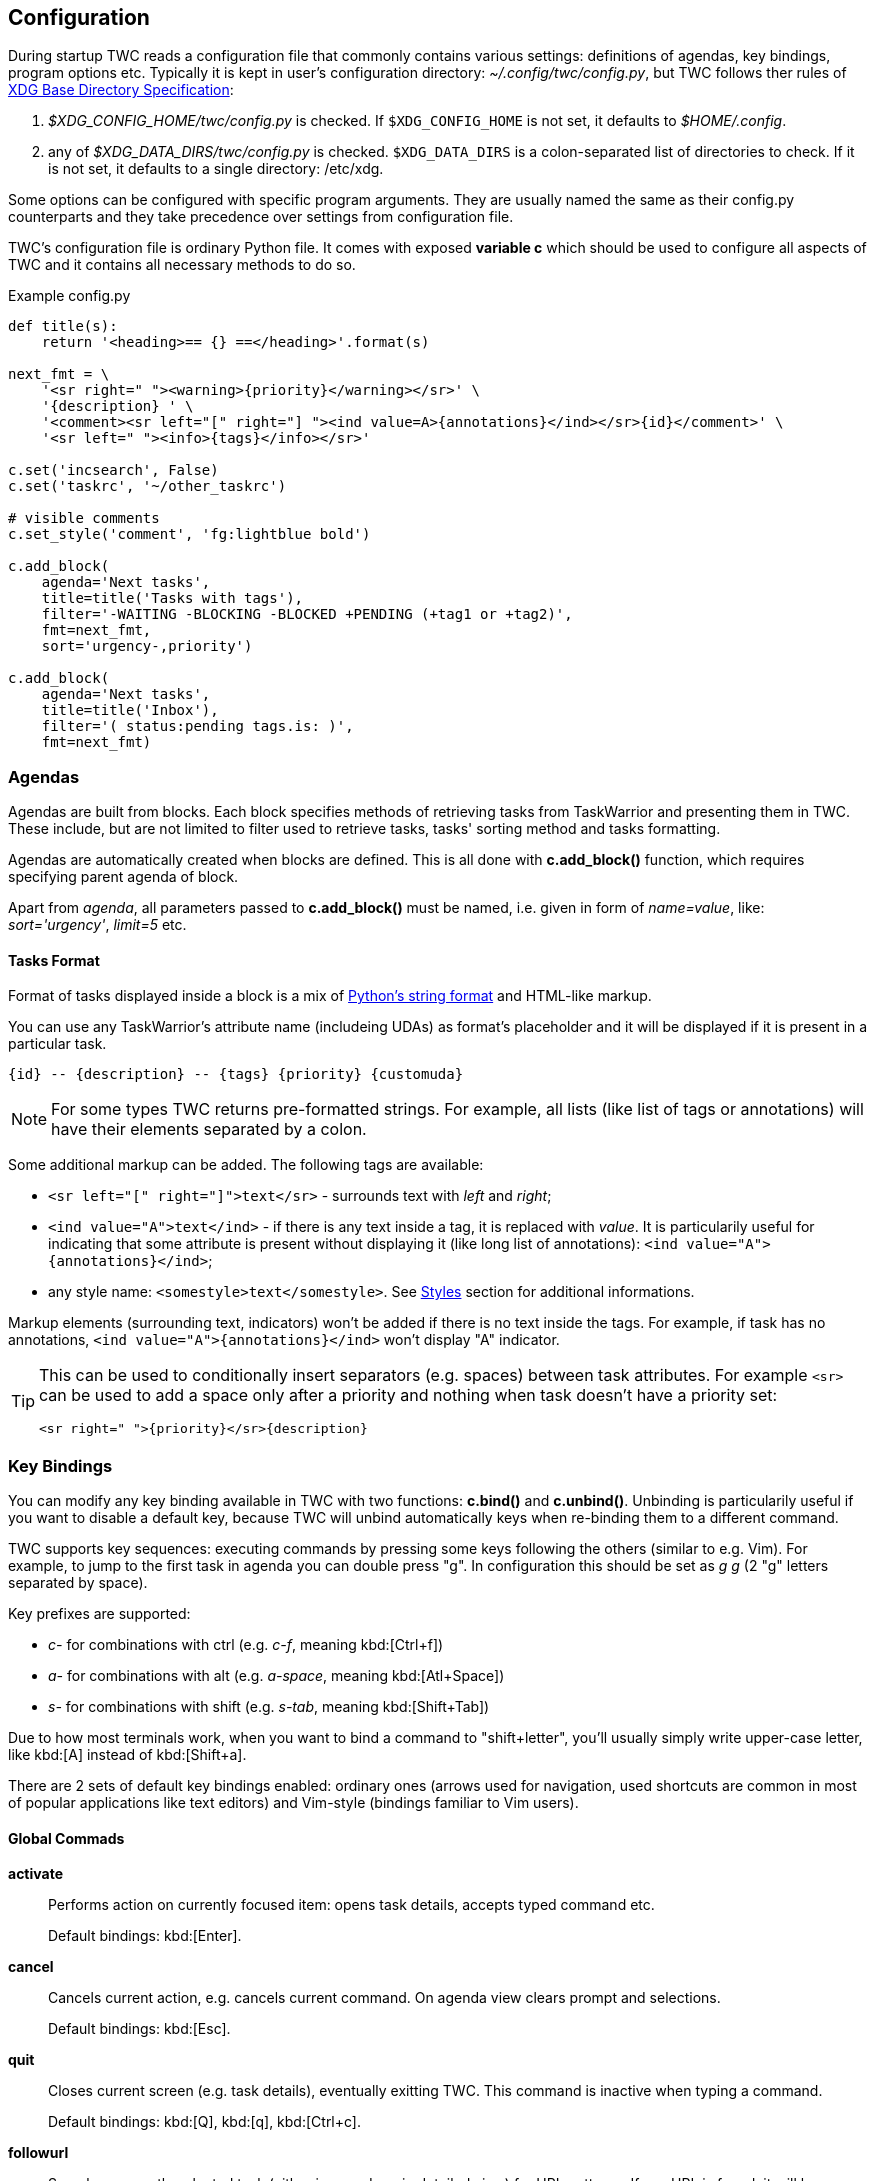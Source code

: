 // tag::manpage[]
:formatspec: https://docs.python.org/3/library/string.html#formatspec
:basedir-url: https://specifications.freedesktop.org/basedir-spec/basedir-spec-latest.html
// end::manpage[]

[[config]]
== Configuration

// tag::manpage[]
During startup TWC reads a configuration file that commonly contains various
settings: definitions of agendas, key bindings, program options etc. Typically
it is kept in user's configuration directory: _~/.config/twc/config.py_, but
TWC follows ther rules of {basedir-url}[XDG Base Directory Specification]:

1. _$XDG_CONFIG_HOME/twc/config.py_ is checked. If `$XDG_CONFIG_HOME` is not
   set, it defaults to _$HOME/.config_.
2. any of _$XDG_DATA_DIRS/twc/config.py_ is checked. `$XDG_DATA_DIRS` is a
   colon-separated list of directories to check. If it is not set, it defaults
   to a single directory: /etc/xdg.

Some options can be configured with specific program arguments. They are
usually named the same as their config.py counterparts and they take precedence
over settings from configuration file.

TWC's configuration file is ordinary Python file. It comes with exposed
*variable c* which should be used to configure all aspects of TWC and it
contains all necessary methods to do so.

// end::manpage[]

.Example config.py
[source,python]
----
def title(s):
    return '<heading>== {} ==</heading>'.format(s)

next_fmt = \
    '<sr right=" "><warning>{priority}</warning></sr>' \
    '{description} ' \
    '<comment><sr left="[" right="] "><ind value=A>{annotations}</ind></sr>{id}</comment>' \
    '<sr left=" "><info>{tags}</info></sr>'

c.set('incsearch', False)
c.set('taskrc', '~/other_taskrc')

# visible comments
c.set_style('comment', 'fg:lightblue bold')

c.add_block(
    agenda='Next tasks',
    title=title('Tasks with tags'),
    filter='-WAITING -BLOCKING -BLOCKED +PENDING (+tag1 or +tag2)',
    fmt=next_fmt,
    sort='urgency-,priority')

c.add_block(
    agenda='Next tasks',
    title=title('Inbox'),
    filter='( status:pending tags.is: )',
    fmt=next_fmt)
----

// tag::manpage[]

[[config-agendas]]
=== Agendas
Agendas are built from blocks. Each block specifies methods of retrieving tasks
from TaskWarrior and presenting them in TWC. These include, but are not limited
to filter used to retrieve tasks, tasks' sorting method and tasks formatting.

Agendas are automatically created when blocks are defined. This is all done
with *c.add_block()* function, which requires specifying parent agenda of block.

Apart from _agenda_, all parameters passed to *c.add_block()* must be named,
i.e.  given in form of _name=value_, like: _sort='urgency'_, _limit=5_ etc.

[[config-tasks-format]]
==== Tasks Format

Format of tasks displayed inside a block is a mix of {formatspec}[Python's
string format] and HTML-like markup.

You can use any TaskWarrior's attribute name (includeing UDAs) as
format's placeholder and it will be displayed if it is present in a particular
task.

----
{id} -- {description} -- {tags} {priority} {customuda}
----

[NOTE]
For some types TWC returns pre-formatted strings. For example, all lists (like
list of tags or annotations) will have their elements separated by a colon.

Some additional markup can be added. The following tags are available:

- `<sr left="[" right="]">text</sr>` - surrounds text with _left_ and _right_;
- `<ind value="A">text</ind>` - if there is any text inside a tag, it is
  replaced with _value_. It is particularily useful for indicating that some
  attribute is present without displaying it (like long list of annotations):
  `<ind value="A">{annotations}</ind>`;
- any style name: `<somestyle>text</somestyle>`. See <<styles>> section for
  additional informations.

Markup elements (surrounding text, indicators) won't be added if there is no
text inside the tags. For example, if task has no annotations, `<ind
value="A">{annotations}</ind>` won't display "A" indicator.

[TIP]
====
This can be used to conditionally insert separators (e.g. spaces) between task
attributes. For example `<sr>` can be used to add a space only after a priority
and nothing when task doesn't have a priority set:

----
<sr right=" ">{priority}</sr>{description}
----
====

[[key-bindings]]
=== Key Bindings

You can modify any key binding available in TWC with two functions: *c.bind()*
and *c.unbind()*. Unbinding is particularily useful if you want to disable a
default key, because TWC will unbind automatically keys when re-binding them to
a different command.

TWC supports key sequences: executing commands by pressing some keys following
the others (similar to e.g. Vim). For example, to jump to the first task in
agenda you can double press "g". In configuration this should be set as _g g_
(2 "g" letters separated by space).

Key prefixes are supported:

- _c-_ for combinations with ctrl (e.g. _c-f_, meaning kbd:[Ctrl+f])
- _a-_ for combinations with alt (e.g. _a-space_, meaning kbd:[Atl+Space])
- _s-_ for combinations with shift (e.g. _s-tab_, meaning kbd:[Shift+Tab])

Due to how most terminals work, when you want to bind a command to
"shift+letter", you'll usually simply write upper-case letter, like kbd:[A]
instead of kbd:[Shift+a].

There are 2 sets of default key bindings enabled: ordinary ones (arrows used
for navigation, used shortcuts are common in most of popular applications like
text editors) and Vim-style (bindings familiar to Vim users).

==== Global Commads
*activate*::
Performs action on currently focused item:  opens task details, accepts typed
command etc.
+
Default bindings: kbd:[Enter].

*cancel*::
Cancels current action, e.g. cancels current command. On agenda view clears
prompt and selections.
+
Default bindings: kbd:[Esc].

*quit*::
Closes current screen (e.g. task details), eventually exitting TWC. This
command is inactive when typing a command. 
+
Default bindings: kbd:[Q], kbd:[q], kbd:[Ctrl+c].

*followurl*::
Searches currently selected task (either in agenda or in detailed view) for URL
patterns. If any URL is found, it will be opened in a browser configured in
user's operating system. If more than one URLs are found, opens a new window
which allows selecting which URLs should be opened.
+
Default bindings: kbd:[f].

==== Navigation

*scroll.down*::
Scrolls down current view, e.g. by selecting next task on agenda view or
scrolling a screen on task details view.
+
Default bindings: kbd:[Down], kbd:[j].

*scroll.up*::
Same as scroll.down, but backwards.
+
Default bindings: kbd:[Up], kbd:[k].

*scroll.nextsection*::
Jumps to the beginning of next visual section, e.g. next block in current
agenda. 
+
Default bindings: kbd:[Page Down], kbd:[\]].

*scroll.prevsection*::
Jumps to the beginning of previous visual section, e.g. block in current agenda. 
+
Default bindings: kbd:[Page Up], kbd:[[].

*scroll.begin*::
Jumps to the first task in current agenda. 
+
Default bindings: kbd:[Home], kbd:[gg].

*scroll.end*::
Jumps to the last task in current agenda. 
+
Default bindings: kbd:[End], kbd:[G].

*tab.next*::
Opens next agenda (the one to the right). 
+
Default bindings: kbd:[Tab].

*tab.prev*::
Opens previous agenda (the one to the left). 
+
Default bindings: kbd:[Shift+Tab].

*search*::
Starts new search of tasks in current agenda. 
+
Default bindings: kbd:[Ctrl+f], kbd:[/].

*search.forward*::
Finds next occurence of currently searched term. Defa
+
ult bindings: kbd:[n].

*search.backward*::
Finds previous occurence of currently searched term. 
+
Default bindings: kbd:[N].

==== Task Commands

*task.add*::
Opens a command line which accepts a new task's description and parameters.
They will be directly passed to TaskWarrior, so its syntax can be used, e.g.
+
----
> Task description +tag due:someday
----
+
You can use tab- and auto-completion. Press kbd:[Tab] to see a list of
completions available. 
+
Default bindings: kbd:[a].

*task.add.subtask*::
Adds a new task the same way as *task.add*, but additionally sets a dependency
to it in a currently highlighted task. Tasks added this way are considered
sub-tasks and task which depend on them are their parents.
+
Default bindings: kbd:[t].

*task.modify*::
Opens a command line which accepts a modification command:
+
----
> -tag1 -tag2 due:
----
+
Tab- and auto-completion are available. 
+
Default bindings: kbd:[m].

*task.edit*::
Runs _task edit_ which edits task in a text editor. This is not the recommended
method of modifying tasks, but is provided for exceptional circumstances.
+
Default bindings: kbd:[e].

*task.annotate*::
Opens a command line which accepts a new annotation which will be added to
currently focused task. 
+
Default bindings: kbd:[A].

*task.denotate*::
Opens a command line which accepts any of existing annotations. Typed
annotation will be removed. Annotation must be typed exactly the same as it's
present inside task. Tab- and auto completion are available: they will complete
full annotations. 
+
Default bindings: kbd:[D].

*task.toggle*::
Mark focused task's status as _done_ if it is currently pending. Otherwise mark
it as _pending_. 
+
Default bindings: kbd:[Alt-Space]

*task.delete*::
Delete focused task. Keep in mind that TaskWarrior doesn't really delete tasks,
but merely marks them with _deleted_ status and removes them from most reports.
You can still access them by their UUID. 
+
Default bindings: kbd:[Delete].

*task.undo*::
Reverts the most recent action. This command uses _task undo_ underneath.
+
Default bindings: kbd:[u].

*task.synchornize*::
Synchronizes tasks with a task server. Task server must be correctly configured
in taskrc. 
+
Default bindings: kbd:[S].

*task.select*::
Toggles selection for current task. You can bulk-edit multiple selected tasks,
for example by adding/removing tags for all of them.
+
Default bindings: kbd:[Space].

*refresh*::
Refreshes the view. Useful after some modifications which by design don't
automatically refresh agenda (like sync).
+
Default bindings: kbd:[R].

[[settings]]
=== Settings

Many different settings can be changed with *c.set()* function. Below is
alphabetical list of all available TWC settings.

[[settings-agenda]]
*agenda*::
Agenda to start TWC with. If it's not set (default), first defined agenda
will be used.

*autocomplete*::
Enable commands autocompletion instead of tab completion. 
+
Default: _False_.

*autohelp*::
Shows various help texts, hints and tooltips. For example, command line will
initially display additional visual feedback about current action. 
+
Default: _True_.

*deffilter*::
Default filter used for all blocks. Useful when you don't want to repeat some
+
obvious filter over and over again. Default: _"-DELETED -PARENT"_

*incsearch*::
Enable incremental search (search-when-typing). 
+
Default: _True_

*ignorecase*::
Disable case sensitive search. 
+
Default: _True_

*smartcase*::
Override 'ignorecase' when search string contains upper case characters. Only
used when 'ignorecase' is on (that's how it works in Vim). It results in
case-sensitive search when search string contains upper case characters and
case-insensitive when it contains only lower case characters. 
+
Default: _True_.

[[statusline]]
*statusleft*::
*statusright*::
Formattings of status lines. *statusleft* contains elements aligned to the left
and *statusright* - to the right. Status line is disabled when both of these
settings are disabled (set to empty strings).
+
Status line format is similar to <<config-tasks-format>>. Main difference is
that task attributes are referenced by _{task.<attribute>}_, e.g.
"{task.description}". Additionally, there are more placeholders available:
+
- {taskrc} - path of currently used taskrc
- {command} - name of current command, when command line is active (e.g. add,
  modify, annotate,...)
- {COMMAND} - same as before, but command is UPPER CASED
- {task.<attribute>} - any attribute of currently highlighted task
- {agenda.pos} - position of highlighted item
- {agenda.size} - size of current agenda
- {agenda.ppos} - percentage position of highlighted item

[[settings-taskrc]]
*taskrc*::
Path to used taskrc file. 
+
Default: _~/.taskrc_.

*timeoutlen*::
Time in milliseconds that is waited for a mapped sequence to complete. For
example, if "a b" sequence is mapped, TWC will wait for "b" after "a" was first
pressed for number milliseconds equal to timeoutlen. If this time passes, it
the whole key sequence is cancelled. This is similar to Vim setting with the
same name. 
+
Default: _1000_.

*ttimeoutlen*::
Time in milliseconds that is waited for a key code sequence to complete.  It's
important to distinguish escape key from other keys that start with escape
sequence (x1B, e.g. `c-[`). This s similar to Vim setting with the same name.
+
Default: _50_.

[[styles]]
=== Styles

With *c.set_style()* you can create new styles which can be used to change
appearence of tasks and status line. Style is a mix of foregound and background
colors as well as some flags describing text formatting (like bold, italics).

[.center, width=75%, cols=">m,<1", options="header"]
.Style examples
|===
| Style | Description

| fg:white
| white foreground, color is named

| bg:#000000
| black background, hexadecimal notation

| bg:ansiblue
| ANSI color palette

| bold italic underline blink reverse hidden
| all supported style flags

| nobold noitalic nounderline noblink noreverse nohidden
| reverse flags

|===

NOTE: Predefined styles are: _heading, text, comment, info, warning, error,
highlight, mark, tabline, tabsel, tab, tooltip, statusline, status.1,
status.2_. Some of them are used for styling specific elements of program
interface.

Such styles can be used e.g. to change appearence of tasks or status line.

.Example style usage
[source,python]
----
c.set_style('mystyle', 'fg:#EEEEEE bg:black bold')

c.set('statusright', '<mystyle>{task.id}</mystyle>')
c.add_block(...
    format='<mystyle>{description}</mystyle>')
----

To only change colors (but not other appearence options, like blinking or color
reversing) you can also use drop-in unnamed styles. To do that use any tag with
_fg_, _color_ or _bg_ attributes.

.Unnamed styles
[source,python]
----
c.set_style('mystyle', 'fg:#EEEEEE bg:black bold')

c.set('statusright', '<mystyle>{task.id}</mystyle>')
c.add_block(...
    format='<blah fg=blue bg="#999333">{description} </blah>')
----

=== Configuration Reference

[[add_block]]
*c.add_block(agenda, *, title, format='{description}', filter=None, sort=None, limit=None)*::
Adds a new block to a given _agenda_, which will be created if it doesn't exist.
+
Block contains a _title_ which is displayed above all of its tasks. Tasks
formatting is described by _format_ string (see <<config-tasks-format>> section
for details).  By default only raw task description is displayed.
+
When given, _sort_ parameter decides order of tasks inside block.  It is
compatible with TaskWarrior's reports sorting. It iss defined by a
comma-separated list of task attributes. Each of attributes can be additionally
post-fixed by a "+" or "-" sign for ascending and descending order. For
example:
+
----
sort='project+,urgency-,priority'
----
+
TaskWarrior's listing breaks (e.g. `project+/,description+`) are not supported.
+
Maximum number of tasks displayed in block can be limited by a _limit_. This
is applied after sorting. By default number of tasks is not limited.
+
.Example
----
c.add_block(
    agenda="My Agenda",
    title="All tasks",
    format='<sr right=" ">{id}</sr>{description}',
    limit=20)
----

[[bind]]
[[unbind]]
*c.bind(key, command)*::
*c.unbind(key)*::
These functions allow binding and unbinding keys in config.py. Keys are
automatically re-bound (unbound and bound) when *c.bind()* is called with a
previously used _key_ and new _command_.
+
For a list and description of TWC commands see <<key-bindings>> section.
+
.Example
----
# binds a key sequence
c.bind('space t a', 'add-task')

# unbinds default undo
c.unbind('u')
----

[[set]]
*c.set(setting, value)*::
Changes a program option named _setting_ to the given _value_. See <<settings>>
section for a list and description of available settings.
+
.Example
----
c.set('statusleft', '{COMMAND} {task.id}')
c.set('ignorecase', False)
----

[[set_style]]
*c.set_style(name, style)*::
Sets a new style or changes the existing one. Styles are used to change
appearence of tasks, status line and certain interface elements.
+
Function accepts _name_ of a stype and _style_ definition. See <<styles>>
section for details.
+
.Example
----
c.set_style('heading', 'fg:#EEEEEE bg:black bold')
----

// end::manpage[]
